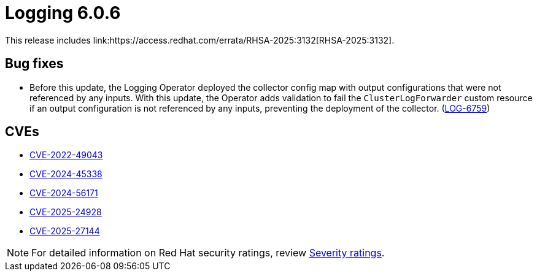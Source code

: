 :_mod-docs-content-type: REFERENCE
[id="logging-release-notes-6-0-6_{context}"]
= Logging 6.0.6
This release includes link:https://access.redhat.com/errata/RHSA-2025:3132[RHSA-2025:3132].

[id="logging-release-notes-6-0-6-bug-fixes_{context}"]
== Bug fixes
* Before this update, the Logging Operator deployed the collector config map with output configurations that were not referenced by any inputs. With this update, the Operator adds validation to fail the `ClusterLogForwarder` custom resource if an output configuration is not referenced by any inputs, preventing the deployment of the collector.
(link:https://issues.redhat.com/browse/LOG-6759[LOG-6759])

[id="logging-release-notes-6-0-6-cves_{context}"]
== CVEs

* link:https://access.redhat.com/security/cve/CVE-2022-49043[CVE-2022-49043]
* link:https://access.redhat.com/security/cve/CVE-2024-45338[CVE-2024-45338]
* link:https://access.redhat.com/security/cve/CVE-2024-56171[CVE-2024-56171]
* link:https://access.redhat.com/security/cve/CVE-2025-24928[CVE-2025-24928]
* link:https://access.redhat.com/security/cve/CVE-2025-27144[CVE-2025-27144]

[NOTE]
====
For detailed information on Red{nbsp}Hat security ratings, review link:https://access.redhat.com/security/updates/classification/#important[Severity ratings].
====
